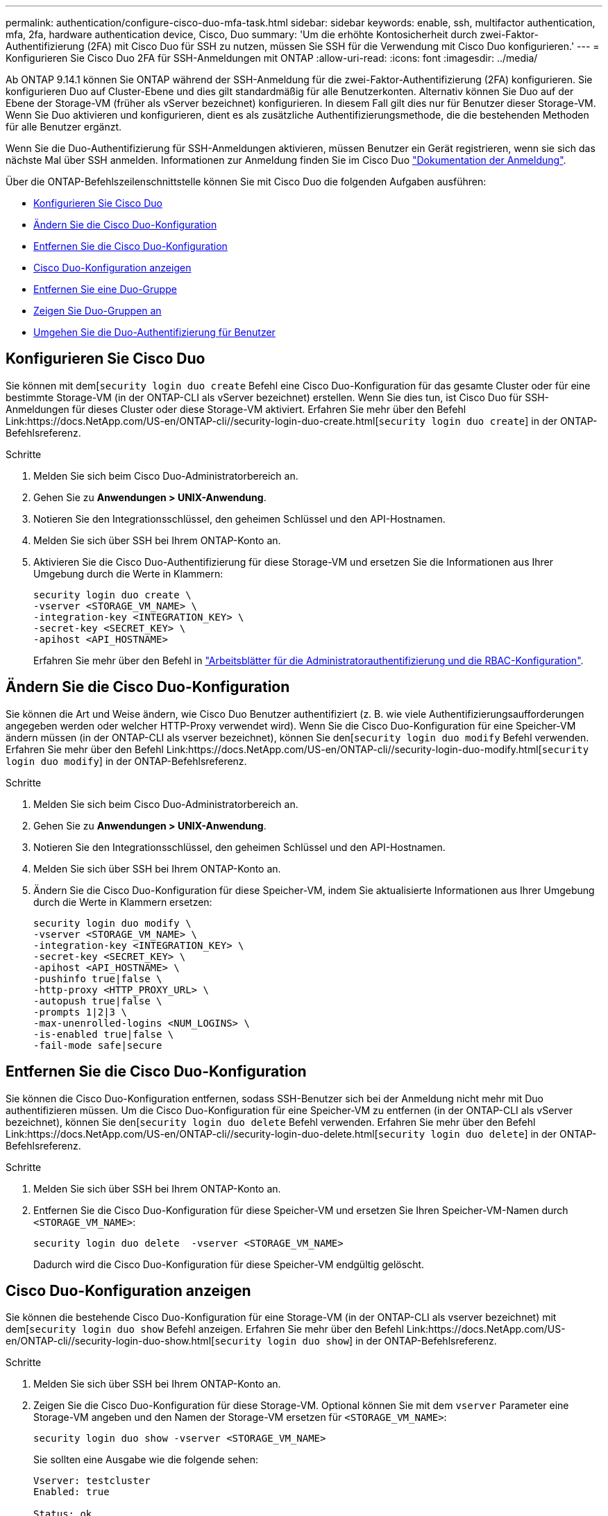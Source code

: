 ---
permalink: authentication/configure-cisco-duo-mfa-task.html 
sidebar: sidebar 
keywords: enable, ssh, multifactor authentication, mfa, 2fa, hardware authentication device, Cisco, Duo 
summary: 'Um die erhöhte Kontosicherheit durch zwei-Faktor-Authentifizierung (2FA) mit Cisco Duo für SSH zu nutzen, müssen Sie SSH für die Verwendung mit Cisco Duo konfigurieren.' 
---
= Konfigurieren Sie Cisco Duo 2FA für SSH-Anmeldungen mit ONTAP
:allow-uri-read: 
:icons: font
:imagesdir: ../media/


[role="lead"]
Ab ONTAP 9.14.1 können Sie ONTAP während der SSH-Anmeldung für die zwei-Faktor-Authentifizierung (2FA) konfigurieren. Sie konfigurieren Duo auf Cluster-Ebene und dies gilt standardmäßig für alle Benutzerkonten. Alternativ können Sie Duo auf der Ebene der Storage-VM (früher als vServer bezeichnet) konfigurieren. In diesem Fall gilt dies nur für Benutzer dieser Storage-VM. Wenn Sie Duo aktivieren und konfigurieren, dient es als zusätzliche Authentifizierungsmethode, die die bestehenden Methoden für alle Benutzer ergänzt.

Wenn Sie die Duo-Authentifizierung für SSH-Anmeldungen aktivieren, müssen Benutzer ein Gerät registrieren, wenn sie sich das nächste Mal über SSH anmelden. Informationen zur Anmeldung finden Sie im Cisco Duo https://guide.duo.com/add-device["Dokumentation der Anmeldung"^].

Über die ONTAP-Befehlszeilenschnittstelle können Sie mit Cisco Duo die folgenden Aufgaben ausführen:

* <<Konfigurieren Sie Cisco Duo>>
* <<Ändern Sie die Cisco Duo-Konfiguration>>
* <<Entfernen Sie die Cisco Duo-Konfiguration>>
* <<Cisco Duo-Konfiguration anzeigen>>
* <<Entfernen Sie eine Duo-Gruppe>>
* <<Zeigen Sie Duo-Gruppen an>>
* <<Umgehen Sie die Duo-Authentifizierung für Benutzer>>




== Konfigurieren Sie Cisco Duo

Sie können mit dem[`security login duo create` Befehl eine Cisco Duo-Konfiguration für das gesamte Cluster oder für eine bestimmte Storage-VM (in der ONTAP-CLI als vServer bezeichnet) erstellen. Wenn Sie dies tun, ist Cisco Duo für SSH-Anmeldungen für dieses Cluster oder diese Storage-VM aktiviert. Erfahren Sie mehr über den Befehl Link:https://docs.NetApp.com/US-en/ONTAP-cli//security-login-duo-create.html[`security login duo create`] in der ONTAP-Befehlsreferenz.

.Schritte
. Melden Sie sich beim Cisco Duo-Administratorbereich an.
. Gehen Sie zu *Anwendungen > UNIX-Anwendung*.
. Notieren Sie den Integrationsschlüssel, den geheimen Schlüssel und den API-Hostnamen.
. Melden Sie sich über SSH bei Ihrem ONTAP-Konto an.
. Aktivieren Sie die Cisco Duo-Authentifizierung für diese Storage-VM und ersetzen Sie die Informationen aus Ihrer Umgebung durch die Werte in Klammern:
+
[source, cli]
----
security login duo create \
-vserver <STORAGE_VM_NAME> \
-integration-key <INTEGRATION_KEY> \
-secret-key <SECRET_KEY> \
-apihost <API_HOSTNAME>
----
+
Erfahren Sie mehr über den Befehl in link:config-worksheets-reference.html["Arbeitsblätter für die Administratorauthentifizierung und die RBAC-Konfiguration"^].





== Ändern Sie die Cisco Duo-Konfiguration

Sie können die Art und Weise ändern, wie Cisco Duo Benutzer authentifiziert (z. B. wie viele Authentifizierungsaufforderungen angegeben werden oder welcher HTTP-Proxy verwendet wird). Wenn Sie die Cisco Duo-Konfiguration für eine Speicher-VM ändern müssen (in der ONTAP-CLI als vserver bezeichnet), können Sie den[`security login duo modify` Befehl verwenden. Erfahren Sie mehr über den Befehl Link:https://docs.NetApp.com/US-en/ONTAP-cli//security-login-duo-modify.html[`security login duo modify`] in der ONTAP-Befehlsreferenz.

.Schritte
. Melden Sie sich beim Cisco Duo-Administratorbereich an.
. Gehen Sie zu *Anwendungen > UNIX-Anwendung*.
. Notieren Sie den Integrationsschlüssel, den geheimen Schlüssel und den API-Hostnamen.
. Melden Sie sich über SSH bei Ihrem ONTAP-Konto an.
. Ändern Sie die Cisco Duo-Konfiguration für diese Speicher-VM, indem Sie aktualisierte Informationen aus Ihrer Umgebung durch die Werte in Klammern ersetzen:
+
[source, cli]
----
security login duo modify \
-vserver <STORAGE_VM_NAME> \
-integration-key <INTEGRATION_KEY> \
-secret-key <SECRET_KEY> \
-apihost <API_HOSTNAME> \
-pushinfo true|false \
-http-proxy <HTTP_PROXY_URL> \
-autopush true|false \
-prompts 1|2|3 \
-max-unenrolled-logins <NUM_LOGINS> \
-is-enabled true|false \
-fail-mode safe|secure
----




== Entfernen Sie die Cisco Duo-Konfiguration

Sie können die Cisco Duo-Konfiguration entfernen, sodass SSH-Benutzer sich bei der Anmeldung nicht mehr mit Duo authentifizieren müssen. Um die Cisco Duo-Konfiguration für eine Speicher-VM zu entfernen (in der ONTAP-CLI als vServer bezeichnet), können Sie den[`security login duo delete` Befehl verwenden. Erfahren Sie mehr über den Befehl Link:https://docs.NetApp.com/US-en/ONTAP-cli//security-login-duo-delete.html[`security login duo delete`] in der ONTAP-Befehlsreferenz.

.Schritte
. Melden Sie sich über SSH bei Ihrem ONTAP-Konto an.
. Entfernen Sie die Cisco Duo-Konfiguration für diese Speicher-VM und ersetzen Sie Ihren Speicher-VM-Namen durch `<STORAGE_VM_NAME>`:
+
[source, cli]
----
security login duo delete  -vserver <STORAGE_VM_NAME>
----
+
Dadurch wird die Cisco Duo-Konfiguration für diese Speicher-VM endgültig gelöscht.





== Cisco Duo-Konfiguration anzeigen

Sie können die bestehende Cisco Duo-Konfiguration für eine Storage-VM (in der ONTAP-CLI als vserver bezeichnet) mit dem[`security login duo show` Befehl anzeigen. Erfahren Sie mehr über den Befehl Link:https://docs.NetApp.com/US-en/ONTAP-cli//security-login-duo-show.html[`security login duo show`] in der ONTAP-Befehlsreferenz.

.Schritte
. Melden Sie sich über SSH bei Ihrem ONTAP-Konto an.
. Zeigen Sie die Cisco Duo-Konfiguration für diese Storage-VM. Optional können Sie mit dem `vserver` Parameter eine Storage-VM angeben und den Namen der Storage-VM ersetzen für `<STORAGE_VM_NAME>`:
+
[source, cli]
----
security login duo show -vserver <STORAGE_VM_NAME>
----
+
Sie sollten eine Ausgabe wie die folgende sehen:

+
[source, cli]
----
Vserver: testcluster
Enabled: true

Status: ok
INTEGRATION-KEY: DI89811J9JWMJCCO7IOH
SKEY SHA Fingerprint:
b79ffa4b1c50b1c747fbacdb34g671d4814
API Host: api-host.duosecurity.com
Autopush: true
Push info: true
Failmode: safe
Http-proxy: 192.168.0.1:3128
Prompts: 1
Comments: -
----




== Erstellen Sie eine Duo-Gruppe

Sie können Cisco Duo anweisen, nur die Benutzer in einem bestimmten Active Directory, LDAP oder einer lokalen Benutzergruppe in den Duo-Authentifizierungsprozess einzubeziehen. Wenn Sie eine Duo-Gruppe erstellen, werden nur die Benutzer dieser Gruppe zur Duo-Authentifizierung aufgefordert. Sie können eine Duo-Gruppe mit dem[`security login duo group create` Befehl erstellen. Wenn Sie eine Gruppe erstellen, können Sie optional bestimmte Benutzer dieser Gruppe aus dem Duo-Authentifizierungsprozess ausschließen. Erfahren Sie mehr über den Befehl Link:https://docs.NetApp.com/US-en/ONTAP-cli//security-login-duo-group-create.html[`security login duo group create`] in der ONTAP-Befehlsreferenz.

.Schritte
. Melden Sie sich über SSH bei Ihrem ONTAP-Konto an.
. Erstellen Sie die Duo-Gruppe, indem Sie Informationen aus Ihrer Umgebung durch die Werte in Klammern ersetzen. Wenn Sie den `-vserver` Parameter nicht angeben, wird die Gruppe auf Cluster-Ebene erstellt:
+
[source, cli]
----
security login duo group create -vserver <STORAGE_VM_NAME> -group-name <GROUP_NAME> -exclude-users <USER1, USER2>
----
+
Der Name der Duo-Gruppe muss mit einer Active Directory-, LDAP- oder lokalen Gruppe übereinstimmen. Benutzer, die Sie mit dem optionalen `-exclude-users` Parameter angeben, werden nicht in den Duo-Authentifizierungsprozess einbezogen.





== Zeigen Sie Duo-Gruppen an

Sie können vorhandene Cisco Duo-Gruppeneinträge mit dem[`security login duo group show` Befehl anzeigen. Erfahren Sie mehr über den Befehl Link:https://docs.NetApp.com/US-en/ONTAP-cli//security-login-duo-group-show.html[`security login duo group show`] in der ONTAP-Befehlsreferenz.

.Schritte
. Melden Sie sich über SSH bei Ihrem ONTAP-Konto an.
. Zeigen Sie die Gruppeneinträge der Duo-Gruppe an und ersetzen Sie die Informationen aus Ihrer Umgebung durch die Werte in Klammern. Wenn Sie den `-vserver` Parameter nicht angeben, wird die Gruppe auf Cluster-Ebene angezeigt:
+
[source, cli]
----
security login duo group show -vserver <STORAGE_VM_NAME> -group-name <GROUP_NAME> -exclude-users <USER1, USER2>
----
+
Der Name der Duo-Gruppe muss mit einer Active Directory-, LDAP- oder lokalen Gruppe übereinstimmen. Benutzer, die Sie mit dem optionalen `-exclude-users` Parameter angeben, werden nicht angezeigt.





== Entfernen Sie eine Duo-Gruppe

Sie können einen Duo-Gruppeneintrag mit dem[`security login duo group delete` Befehl entfernen. Wenn Sie eine Gruppe entfernen, werden die Benutzer dieser Gruppe nicht mehr in den Duo-Authentifizierungsprozess einbezogen. Erfahren Sie mehr über den Befehl Link:https://docs.NetApp.com/US-en/ONTAP-cli//security-login-duo-group-delete.html[`security login duo group delete`] in der ONTAP-Befehlsreferenz.

.Schritte
. Melden Sie sich über SSH bei Ihrem ONTAP-Konto an.
. Entfernen Sie den Gruppeneintrag Duo, und ersetzen Sie die Informationen aus Ihrer Umgebung durch die Werte in Klammern. Wenn Sie den `-vserver` Parameter nicht angeben, wird die Gruppe auf Cluster-Ebene entfernt:
+
[source, cli]
----
security login duo group delete -vserver <STORAGE_VM_NAME> -group-name <GROUP_NAME>
----
+
Der Name der Duo-Gruppe muss mit einer Active Directory-, LDAP- oder lokalen Gruppe übereinstimmen.





== Umgehen Sie die Duo-Authentifizierung für Benutzer

Sie können alle Benutzer oder bestimmte Benutzer von der Duo SSH-Authentifizierung ausschließen.



=== Alle Duo-Benutzer ausschließen

Sie können die Cisco Duo SSH-Authentifizierung für alle Benutzer deaktivieren.

.Schritte
. Melden Sie sich über SSH bei Ihrem ONTAP-Konto an.
. Deaktivieren Sie die Cisco Duo-Authentifizierung für SSH-Benutzer, indem Sie den vServer-Namen durch `<STORAGE_VM_NAME>` folgende ersetzen:
+
[source, cli]
----
security login duo -vserver <STORAGE_VM_NAME> -is-duo-enabled-false
----




=== Benutzer der Duo-Gruppe ausschließen

Sie können bestimmte Benutzer, die Teil einer Duo-Gruppe sind, aus dem Duo SSH-Authentifizierungsprozess ausschließen.

.Schritte
. Melden Sie sich über SSH bei Ihrem ONTAP-Konto an.
. Deaktivieren Sie die Cisco Duo-Authentifizierung für bestimmte Benutzer in einer Gruppe. Ersetzen Sie den Gruppennamen und die Liste der auszuschließenden Benutzer durch die Werte in Klammern:
+
[source, cli]
----
security login group modify -group-name <GROUP_NAME> -exclude-users <USER1, USER2>
----
+
Der Name der Duo-Gruppe muss mit einer Active Directory-, LDAP- oder lokalen Gruppe übereinstimmen. Benutzer, die Sie mit dem `-exclude-users` Parameter angeben, werden nicht in den Duo-Authentifizierungsprozess einbezogen.





=== Lokale Duo-Benutzer ausschließen

Sie können bestimmte lokale Benutzer von der Duo-Authentifizierung ausschließen, indem Sie das Cisco Duo-Administratorfenster verwenden. Anweisungen hierzu finden Sie im https://duo.com/docs/administration-users#changing-user-status["Cisco Duo-Dokumentation"^].
